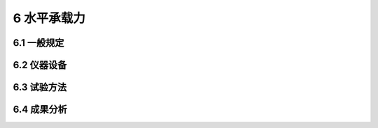 6 水平承载力
==============================

.. raw:: html

  <h2 id="test111">6 水平承载力</h2>


6.1 一般规定
--------------------------------------  

.. raw:: html

 <p style="text-align:justify "><a href="#id6.1.1"> 6.1.1</a> <span id="id6.1.1"> 基桩水平承载力试验检测可用于试验桩水平极限承载力的确定、工程桩水平承载力及相应的桩顶水平位移的检测。</span></p>
 <p style="text-align:justify "><a href="#id6.1.2"> 6.1.2</a> <span id="id6.1.2"> 确定水平地基反力系数和试验桩水平极限承载力的试验，宜在设计前进行；工程桩水平承载力及相应的桩顶水平位移的检测，可在工程施工期进行。</span></p>
 <p style="text-align:justify "><a href="#id6.1.3"> 6.1.3</a> <span id="id6.1.3"> 试验桩位置应根据设计要求选取有代表性的地点，也可利用轴向静载荷试验桩进行水平静荷载试验。</span></p>
 <p style="text-align:justify "><a href="#id6.1.4"> 6.1.4</a> <span id="id6.1.4"> 在距离试验桩3 m～10 m范围内应具有工程地质钻孔资料。泥面以下16倍桩径或桩宽深度范围内，每隔Im均应具有土样的物理力学性能指标；16倍桩径或桩宽以下深度，间距可适当加大。有条件时可进行现场十字板、静力触探或旁压试验。</span></p>
 <p style="text-align:justify "><a href="#id6.1.5"> 6.1.5</a> <span id="id6.1.5"> 试验桩沉桩后至加载的间歇时间应符合第3.3.5.4 款中轴向极限承载力试验的规定，土的类型按泥面以下16倍桩径或桩宽深度范围内土的性质综合确定。利用已完成轴向静载荷试验的桩进行水平承载力试验时，其间歇时间不宜少于3d。</span></p>
 <p style="text-align:justify "><a href="#id6.1.6"> 6.1.6</a> <span id="id6.1.6"> 试验桩桩顶应以自由状态进行试验。</span></p>
 <p style="text-align:justify "><a href="#id6.1.7"> 6.1.7</a> <span id="id6.1.7"> 桩内埋有测试元件或测斜管的试验桩，应控制沉桩后测试元件或测斜管的方位与试验加载方位一致。</span></p>
 <p style="text-align:justify "><a href="#id6.1.8"> 6.1.8</a> <span id="id6.1.8"> 水平荷载作用点高程宜与实际工程桩基承台底面高程一致。水平力的方向应通过试验桩截面中心。</span></p>
 <p style="text-align:justify "><a href="#id6.1.9"> 6.1.9</a> <span id="id6.1.9"> 试验桩桩身抗弯和抗变形能力应按预估最大试验荷载进行验算。</span></p>
 <p style="text-align:justify "><a href="#id6.1.10"> 6.1.10</a> <span id="id6.1.10"> 试验期间对周围环境条件的要求应按第4.1.11条的规定执行。</span></p>
 <p style="text-align:justify "><a href="#id6.1.11"> 6.1.11</a> <span id="id6.1.11"> 试验前的准备工作应按第4.1.12条的规定执行。</span></p>
 <p style="text-align:justify "><a href="#id6.1.12"> 6.1.12</a> <span id="id6.1.12"> 水域试桩应搭设试桩平台。试验桩周边至平台的间隙不应小于预估的最大位移。当利用试桩平台构成反力系统时，应对平台进行结构设计与计算。搭设试桩平台的其他要求应按第4.1.10条的规定执行。</span></p>           


6.2 仪器设备
--------------------------------------  

.. raw:: html

 <p style="text-align:justify "><a href="#id6.2.1"> 6.2.1</a> <span id="id6.2.1"> 试验装置(<a href="#fig6.2.1">图6.2.1</a>)应由反力系统、加载系统和观测系统三部分组成。</span></p>
 <p style="text-align:justify "><a href="#id6.2.2"> 6.2.2</a> <span id="id6.2.2"> 反力系统的水平承载力和水平刚度应取试验桩的1.3倍～1.5倍，采取对顶法时净距不宜小于6倍桩径。</span></p>
 <p style="text-align:justify "><a href="#id6.2.3"> 6.2.3</a> <span id="id6.2.3"> 推力支承桩与试验桩净距不宜小于5倍桩径或桩宽，拉力支承桩与试验桩净距不宜小于10倍桩径或桩宽，且不宜小于6 m,基准桩与试验桩、反力支承结构的净距不宜小于5倍桩径或桩宽。</span></p>
    <div align="center"><img id="fig6.2.1" src="./_static/fig/6.2.1.png" alt="Picture"   width="400px"></div>
  <p style="color: dimgray;text-align: center;">图 6.2.1 水平承载力试验装置<br/>(a)立面图；(b)平面图<br/>1-横梁；2-传感器；3-千斤顶；4-压力表；5-百分表；6-基准梁；7-试验桩；8-垫块；9-反力桩；10-基准桩；11-球铰</p>
  <script type="text/javascript">var viewer = new Viewer(document.getElementById('fig6.2.1'));</script>
 <p style="text-align:justify "><a href="#id6.2.4"> 6.2.4</a> <span id="id6.2.4"> 加载设备应符合下列要求。</span></p>
 <p style="text-align:justify "><a href="#id6.2.4.1"> 6.2.4.1</a> <span id="id6.2.4.1"> 加载设备宜采用卧式千斤顶、卷扬机或手拉葫芦。</span></p>
 <p style="text-align:justify "><a href="#id6.2.4.2"> 6.2.4.2</a> <span id="id6.2.4.2"> 加载设备的额定加载能力应为预估最大试验荷载的1.3倍～1.5倍。</span></p>
 <p style="text-align:justify "><a href="#id6.2.4.3"> 6.2.4.3</a> <span id="id6.2.4.3"> 千斤顶及其配套设施应符合第4.2.6条的规定，其与试验桩的接触部位应设置球型铰支座。</span></p>
 <p style="text-align:justify "><a href="#id6.2.4.4"> 6.2.4.4</a> <span id="id6.2.4.4"> 用卷扬机或手拉葫芦加载时，应配用钢丝绳、卡环、滑轮组等机具和拉力传感器。</span></p>
 <p style="text-align:justify "><a href="#id6.2.4.5"> 6.2.4.5</a> <span id="id6.2.4.5"> 水平荷载作用部位应局部加强或增大受力面积。</span></p>
 <p style="text-align:justify "><a href="#id6.2.5"> 6.2.5</a> <span id="id6.2.5"> 测系统应符合下列规定。</span></p>
 <p style="text-align:justify "><a href="#id6.2.5.1"> 6.2.5.1</a> <span id="id6.2.5.1"> 基准桩和基准梁应稳固可靠、自成独立体系。</span></p>
 <p style="text-align:justify "><a href="#id6.2.5.2"> 6.2.5.2</a> <span id="id6.2.5.2"> 桩顶水平位移测量宜采用位移计或百分表，桩顶转角测试宜采用测斜仪或位移计。水平位移的测试精度不宜低于0.02 mm,截面转角的测试精度不宜低于5"。</span></p> 


6.3 试验方法
--------------------------------------  

.. raw:: html

 <p style="text-align:justify "><a href="#id6.3.1"> 6.3.1</a> <span id="id6.3.1"> 水平承载力试验宜采用单向单循环水平维持荷载法。根据设计要求也可采用单向多循环水平维持荷载法或其他方法。</span></p>
 <p style="text-align:justify "><a href="#id6.3.2"> 6.3.2</a> <span id="id6.3.2"> 加载方式可采用水平推力或水平拉力。</span></p>
 <p style="text-align:justify "><a href="#id6.3.3"> 6.3.3</a> <span id="id6.3.3"> 水平承载力试验应对试验桩在水平荷载作用高程处的水平位移进行测试。有条件时，宜测试桩在泥面高程处的水平位移。位移测试方向应与水平荷载方向一致，同一高程设置的测点不应少于2个。</span></p>
 <p style="text-align:justify "><a href="#id6.3.4"> 6.3.4</a> <span id="id6.3.4"> 桩顶转角应在水平荷载作用点以上部位测试。当采用固定式测斜仪时，可将仪器安设在桩顶顶面或桩的侧面，测试方向应与桩的位移方向一致；当采用位移计时，两层位移计的间距宜为50 cm。</span></p>
 <p style="text-align:justify "><a href="#id6.3.5"> 6.3.5</a> <span id="id6.3.5"> 测试桩身弯曲应变时，测点应布置在泥面至设计第一弯矩零点处的区段内，测点间距不宜大于1 m。同一截面内的测点，应设在最大拉应变和最大压应变处。应变测试宜采用光纤光栅应变计、电阻应变计或弦式应变计</span></p>
 <p style="text-align:justify "><a href="#id6.3.6"> 6.3.6</a> <span id="id6.3.6"> 桩的挠曲变形可通过在桩内预埋测斜管，采用活动式测斜仪逐段对桩身斜率变化进行测试，预埋测斜管的测斜方向应与桩身挠曲变形方向一致。</span></p>
 <p style="text-align:justify "><a href="#id6.3.7"> 6.3.7</a> <span id="id6.3.7"> 加卸载均应分级进行，加载时每级级差可取预估最大荷载的1/10,卸载时可取2倍加载级。</span></p>
 <p style="text-align:justify "><a href="#id6.3.8"> 6.3.8</a> <span id="id6.3.8"> 加载每级应维持20 min，卸载每级应维持10 min；在每级荷载维持时间内，应从0开始每隔5 min测读一次。全部卸载后应每隔10 min 测读一次，测读30 min。测读数据应现场记录、整理和汇总。</span></p>
 <p style="text-align:justify "><a href="#id6.3.9"> 6.3.9</a> <span id="id6.3.9"> 符合下列条件之一时，可终止加载：</span></p>
 <ol>
 <li>达到试验要求的最大荷载或最大位移； </li>
 <li>在某级荷载作用下，桩顶水平位移急剧增加、位移速率明显增大； </li>
 <li>地基土出现明显的斜裂缝或桩身断裂。 </li>
 </ol>

6.4 成果分析
--------------------------------------  

.. raw:: html

 <p style="text-align:justify "><a href="#id6.4.1"> 6.4.1</a> <span id="id6.4.1"> 试验检测结束后，应绘制水平荷载—水平位移(<i>H</i>-<i>Y</i>)曲线、力作用点荷载——时间——水平位移(<i>H</i>-<i>t</i>-<i>Y</i>)曲线或力作用点荷载—水平地基反力系数随深度增长的比例系数(<i>H</i>-<i>m</i>)曲线；埋设量测装置的试桩，应绘制桩身弯矩分布曲线、桩顶或泥面处倾斜角度变化曲线等，可根据实测变形和桩身弯矩，计算并绘制桩身挠曲、桩侧土抗力与变形关系(<i>P</i>-<i>Y</i>)曲线簇。</span></p>
 <p style="text-align:justify "><a href="#id6.4.2"> 6.4.2</a> <span id="id6.4.2"> 基桩水平极限承载力应根据<i>H</i>-<i>Y</i>曲线上第二折点前一级荷载(<a href="#fig6.4.2">图6.4.2</a>)或lg<i>H</i>-lg<i>Y</i>曲线上第二折点的前一级荷载等方法综合确定，试验桩为钢桩的应取第一折点。</span></p>

   <div align="center"><img id="fig6.4.2" src="./_static/fig/6.4.2.png" alt="Picture"  width="400px"></div>
  <p style="color: dimgray;text-align: center;">图 6.4.2 H-Y曲线</p>
  <script type="text/javascript">var viewer = new Viewer(document.getElementById('fig6.4.2'));</script>


:math:`\ ` 